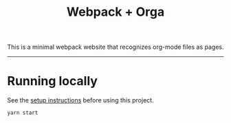 #+title: Webpack + Orga

This is a minimal webpack website that recognizes org-mode files as pages.

-----

* Running locally

See the [[file:../README.org][setup instructions]] before using this project.

#+begin_src shell
yarn start
#+end_src

